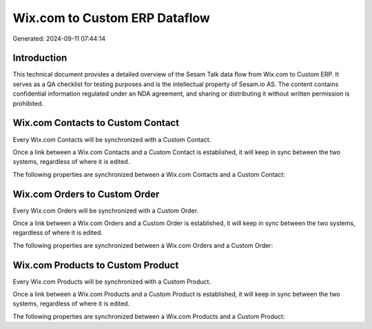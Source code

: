 ==============================
Wix.com to Custom ERP Dataflow
==============================

Generated: 2024-09-11 07:44:14

Introduction
------------

This technical document provides a detailed overview of the Sesam Talk data flow from Wix.com to Custom ERP. It serves as a QA checklist for testing purposes and is the intellectual property of Sesam.io AS. The content contains confidential information regulated under an NDA agreement, and sharing or distributing it without written permission is prohibited.

Wix.com Contacts to Custom Contact
----------------------------------
Every Wix.com Contacts will be synchronized with a Custom Contact.

Once a link between a Wix.com Contacts and a Custom Contact is established, it will keep in sync between the two systems, regardless of where it is edited.

The following properties are synchronized between a Wix.com Contacts and a Custom Contact:

.. list-table::
   :header-rows: 1

   * - Wix.com Contacts Property
     - Custom Contact Property
     - Custom Data Type


Wix.com Orders to Custom Order
------------------------------
Every Wix.com Orders will be synchronized with a Custom Order.

Once a link between a Wix.com Orders and a Custom Order is established, it will keep in sync between the two systems, regardless of where it is edited.

The following properties are synchronized between a Wix.com Orders and a Custom Order:

.. list-table::
   :header-rows: 1

   * - Wix.com Orders Property
     - Custom Order Property
     - Custom Data Type


Wix.com Products to Custom Product
----------------------------------
Every Wix.com Products will be synchronized with a Custom Product.

Once a link between a Wix.com Products and a Custom Product is established, it will keep in sync between the two systems, regardless of where it is edited.

The following properties are synchronized between a Wix.com Products and a Custom Product:

.. list-table::
   :header-rows: 1

   * - Wix.com Products Property
     - Custom Product Property
     - Custom Data Type

